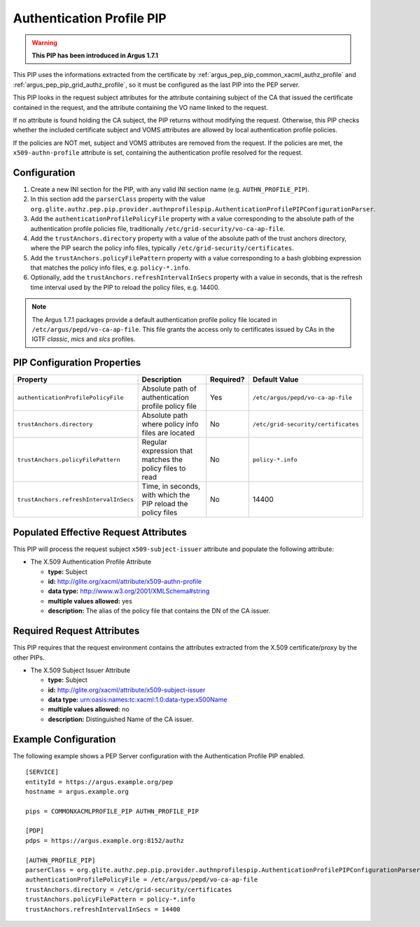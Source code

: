 .. _argus_pep_pip_authn_profile_pip:

Authentication Profile PIP
--------------------------

.. warning::
   **This PIP has been introduced in Argus 1.7.1**

This PIP uses the informations extracted from the certificate by
:ref:`argus_pep_pip_common_xacml_authz_profile` and
:ref:`argus_pep_pip_grid_authz_profile`,
so it must be configured as the last PIP into the PEP server.

This PIP looks in the request subject attributes for the attribute containing
subject of the CA that issued the certificate contained in the request, and
the attribute containing the VO name linked to the request.

If no attribute is found holding the CA subject, the PIP returns without modifying the request.
Otherwise, this PIP checks whether the included certificate subject and VOMS attributes are
allowed by local authentication profile policies.

If the policies are NOT met, subject and VOMS attributes are removed from the request.
If the policies are met, the ``x509-authn-profile`` attribute is set, containing the
authentication profile resolved for the request.


Configuration
^^^^^^^^^^^^^

#. Create a new INI section for the PIP, with any valid INI section name
   (e.g. ``AUTHN_PROFILE_PIP``).
#. In this section add the ``parserClass`` property with the value
   ``org.glite.authz.pep.pip.provider.authnprofilespip.AuthenticationProfilePIPConfigurationParser``.
#. Add the ``authenticationProfilePolicyFile`` property with a value corresponding to
   the absolute path of the authentication profile policies file,
   traditionally ``/etc/grid-security/vo-ca-ap-file``.
#. Add the ``trustAnchors.directory`` property with a value of the absolute path of the
   trust anchors directory, where the PIP search the policy info files,
   typically ``/etc/grid-security/certificates``.
#. Add the  ``trustAnchors.policyFilePattern`` property with a value corresponding to a
   bash globbing expression that matches the policy info files, e.g. ``policy-*.info``.
#. Optionally, add the ``trustAnchors.refreshIntervalInSecs`` property with a
   value in seconds, that is the refresh time interval used by the PIP to reload the policy
   files, e.g. 14400.

.. note::
   The Argus 1.7.1 packages provide a default authentication profile policy file located
   in ``/etc/argus/pepd/vo-ca-ap-file``.
   This file grants the access only to certificates issued by CAs in 
   the IGTF *classic*, *mics* and *slcs* profiles.

PIP Configuration Properties
^^^^^^^^^^^^^^^^^^^^^^^^^^^^

+----------------------------------------+--------------------------------------------------------------+-----------+-------------------------------------+
| Property                               | Description                                                  | Required? | Default Value                       |
+========================================+==============================================================+===========+=====================================+
| ``authenticationProfilePolicyFile``    | Absolute path of authentication profile policy file          | Yes       | ``/etc/argus/pepd/vo-ca-ap-file``   |
+----------------------------------------+--------------------------------------------------------------+-----------+-------------------------------------+
| ``trustAnchors.directory``             | Absolute path where policy info files are located            | No        | ``/etc/grid-security/certificates`` |
+----------------------------------------+--------------------------------------------------------------+-----------+-------------------------------------+
| ``trustAnchors.policyFilePattern``     | Regular expression that matches the policy files to read     | No        | ``policy-*.info``                   |
+----------------------------------------+--------------------------------------------------------------+-----------+-------------------------------------+
| ``trustAnchors.refreshIntervalInSecs`` | Time, in seconds, with which the PIP reload the policy files | No        | 14400                               |
+----------------------------------------+--------------------------------------------------------------+-----------+-------------------------------------+


Populated Effective Request Attributes
^^^^^^^^^^^^^^^^^^^^^^^^^^^^^^^^^^^^^^

This PIP will process the request subject ``x509-subject-issuer`` attribute and
populate the following attribute:

-  The X.509 Authentication Profile Attribute

   -  **type:** Subject
   -  **id:** http://glite.org/xacml/attribute/x509-authn-profile
   -  **data type:** http://www.w3.org/2001/XMLSchema#string
   -  **multiple values allowed:** yes
   -  **description:** The alias of the policy file that contains the DN of the CA issuer.


Required Request Attributes
^^^^^^^^^^^^^^^^^^^^^^^^^^^

This PIP requires that the request environment contains the attributes
extracted from the X.509 certificate/proxy by the other PIPs.


-  The X.509 Subject Issuer Attribute

   -  **type:** Subject
   -  **id:** http://glite.org/xacml/attribute/x509-subject-issuer
   -  **data type:** urn:oasis:names:tc:xacml:1.0:data-type:x500Name
   -  **multiple values allowed:** no
   -  **description:** Distinguished Name of the CA issuer.


Example Configuration
^^^^^^^^^^^^^^^^^^^^^

The following example shows a PEP Server configuration with the Authentication Profile
PIP enabled.

::

    [SERVICE]
    entityId = https://argus.example.org/pep
    hostname = argus.example.org

    pips = COMMONXACMLPROFILE_PIP AUTHN_PROFILE_PIP

    [PDP]
    pdps = https://argus.example.org:8152/authz

    [AUTHN_PROFILE_PIP]
    parserClass = org.glite.authz.pep.pip.provider.authnprofilespip.AuthenticationProfilePIPConfigurationParser
    authenticationProfilePolicyFile = /etc/argus/pepd/vo-ca-ap-file
    trustAnchors.directory = /etc/grid-security/certificates
    trustAnchors.policyFilePattern = policy-*.info
    trustAnchors.refreshIntervalInSecs = 14400


